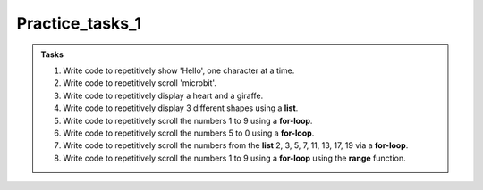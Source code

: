 ====================================================
Practice_tasks_1
====================================================

.. admonition:: Tasks

    1.  Write code to repetitively show 'Hello', one character at a time.
    2.  Write code to repetitively scroll 'microbit'.
    3.  Write code to repetitively display a heart and a giraffe.
    4.  Write code to repetitively display 3 different shapes using a **list**.
    5.  Write code to repetitively scroll the numbers 1 to 9 using a **for-loop**.
    6.  Write code to repetitively scroll the numbers 5 to 0 using a **for-loop**.
    7.  Write code to repetitively scroll the numbers from the **list** 2, 3, 5, 7, 11, 13, 17, 19 via a **for-loop**.
    8.  Write code to repetitively scroll the numbers 1 to 9 using a **for-loop** using the **range** function.



